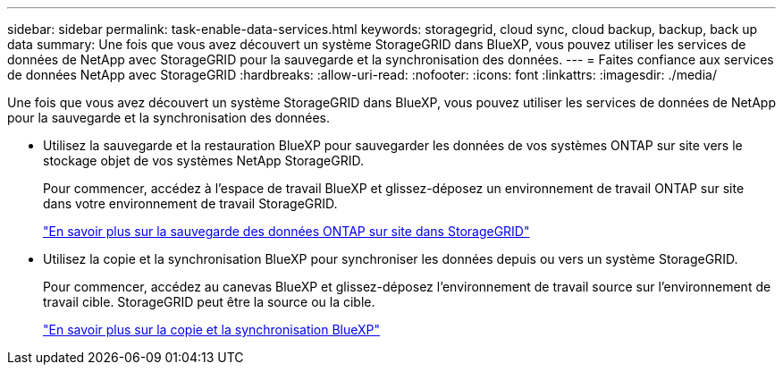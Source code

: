 ---
sidebar: sidebar 
permalink: task-enable-data-services.html 
keywords: storagegrid, cloud sync, cloud backup, backup, back up data 
summary: Une fois que vous avez découvert un système StorageGRID dans BlueXP, vous pouvez utiliser les services de données de NetApp avec StorageGRID pour la sauvegarde et la synchronisation des données. 
---
= Faites confiance aux services de données NetApp avec StorageGRID
:hardbreaks:
:allow-uri-read: 
:nofooter: 
:icons: font
:linkattrs: 
:imagesdir: ./media/


[role="lead"]
Une fois que vous avez découvert un système StorageGRID dans BlueXP, vous pouvez utiliser les services de données de NetApp pour la sauvegarde et la synchronisation des données.

* Utilisez la sauvegarde et la restauration BlueXP pour sauvegarder les données de vos systèmes ONTAP sur site vers le stockage objet de vos systèmes NetApp StorageGRID.
+
Pour commencer, accédez à l'espace de travail BlueXP et glissez-déposez un environnement de travail ONTAP sur site dans votre environnement de travail StorageGRID.

+
https://docs.netapp.com/us-en/cloud-manager-backup-restore/task-backup-onprem-private-cloud.html["En savoir plus sur la sauvegarde des données ONTAP sur site dans StorageGRID"^]

* Utilisez la copie et la synchronisation BlueXP pour synchroniser les données depuis ou vers un système StorageGRID.
+
Pour commencer, accédez au canevas BlueXP et glissez-déposez l'environnement de travail source sur l'environnement de travail cible. StorageGRID peut être la source ou la cible.

+
https://docs.netapp.com/us-en/cloud-manager-sync/index.html["En savoir plus sur la copie et la synchronisation BlueXP"^]


